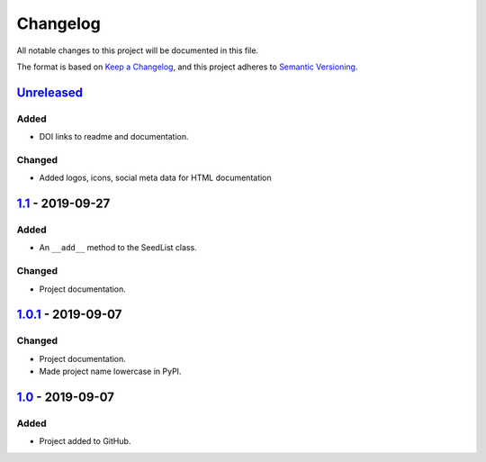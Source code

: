 Changelog
=========

All notable changes to this project will be documented in this file.

The format is based on `Keep a Changelog`_,
and this project adheres to `Semantic Versioning`_.

`Unreleased`_
-------------
Added
'''''
- DOI links to readme and documentation.

Changed
'''''''
- Added logos, icons, social meta data for HTML documentation

`1.1`_ - 2019-09-27
-------------------

Added
'''''
- An ``__add__`` method to the SeedList class.

Changed
'''''''
- Project documentation.

`1.0.1`_ - 2019-09-07
---------------------

Changed
'''''''
- Project documentation.
- Made project name lowercase in PyPI.


`1.0`_ - 2019-09-07
-------------------

Added
'''''
- Project added to GitHub.



.. LINKS

.. _`Unreleased`: https://github.com/kip-hart/MicroStructPy/compare/v1.1...HEAD
.. _`1.1`: https://github.com/kip-hart/MicroStructPy/compare/v1.0.1...v1.1
.. _`1.0.1`: https://github.com/kip-hart/MicroStructPy/compare/v1.0...v1.0.1
.. _`1.0`: https://github.com/kip-hart/MicroStructPy/releases/tag/v1.0

.. _`Keep a Changelog`: https://keepachangelog.com/en/1.0.0/
.. _`Semantic Versioning`: https://semver.org/spec/v2.0.0.html